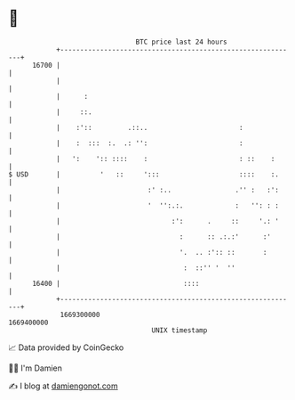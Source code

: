 * 👋

#+begin_example
                                   BTC price last 24 hours                    
               +------------------------------------------------------------+ 
         16700 |                                                            | 
               |                                                            | 
               |      :                                                     | 
               |     ::.                                                    | 
               |    :'::         .::..                       :              | 
               |    :  :::  :.  .: '':                       :              | 
               |   ':    ':: ::::    :                       : ::    :      | 
   $ USD       |          '   ::     ':::                    ::::    :.     | 
               |                      :' :..                .'' :   :':     | 
               |                      '  '':.:.             :   '': : :     | 
               |                            :':      .     ::     '.: '     | 
               |                              :      :: .:.:'      :'       | 
               |                              '.  .. :':: ::       :        | 
               |                               :  ::'' '  ''                | 
         16400 |                               ::::                         | 
               +------------------------------------------------------------+ 
                1669300000                                        1669400000  
                                       UNIX timestamp                         
#+end_example
📈 Data provided by CoinGecko

🧑‍💻 I'm Damien

✍️ I blog at [[https://www.damiengonot.com][damiengonot.com]]
